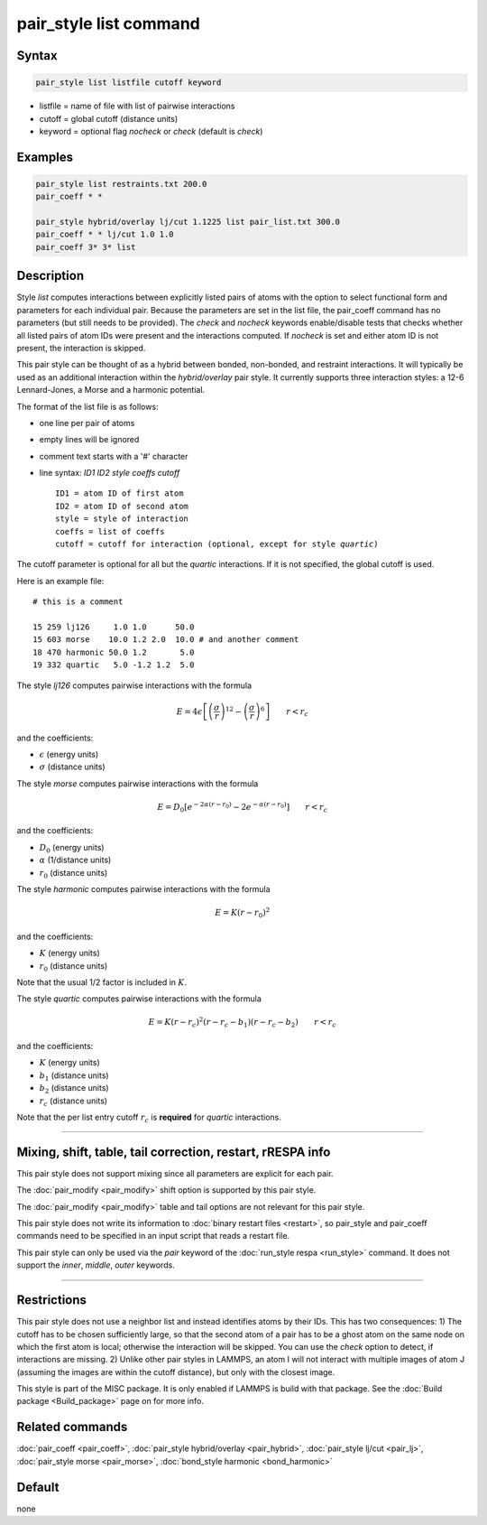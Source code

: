 .. index:: pair_style list

pair_style list command
=======================

Syntax
""""""

.. code-block:: LAMMPS

   pair_style list listfile cutoff keyword

* listfile = name of file with list of pairwise interactions
* cutoff = global cutoff (distance units)
* keyword = optional flag *nocheck* or *check* (default is *check*\ )

Examples
""""""""

.. code-block:: LAMMPS

   pair_style list restraints.txt 200.0
   pair_coeff * *

   pair_style hybrid/overlay lj/cut 1.1225 list pair_list.txt 300.0
   pair_coeff * * lj/cut 1.0 1.0
   pair_coeff 3* 3* list

Description
"""""""""""

Style *list* computes interactions between explicitly listed pairs of
atoms with the option to select functional form and parameters for each
individual pair.  Because the parameters are set in the list file, the
pair_coeff command has no parameters (but still needs to be provided).
The *check* and *nocheck* keywords enable/disable tests that checks
whether all listed pairs of atom IDs were present and the interactions
computed.  If *nocheck* is set and either atom ID is not present, the
interaction is skipped.

This pair style can be thought of as a hybrid between bonded,
non-bonded, and restraint interactions.  It will typically be used as an
additional interaction within the *hybrid/overlay* pair style.  It
currently supports three interaction styles: a 12-6 Lennard-Jones, a
Morse and a harmonic potential.

The format of the list file is as follows:

* one line per pair of atoms
* empty lines will be ignored
* comment text starts with a '#' character
* line syntax: *ID1 ID2 style coeffs cutoff*

  .. parsed-literal::

       ID1 = atom ID of first atom
       ID2 = atom ID of second atom
       style = style of interaction
       coeffs = list of coeffs
       cutoff = cutoff for interaction (optional, except for style *quartic*)

The cutoff parameter is optional for all but the *quartic* interactions.
If it is not specified, the global cutoff is used.

Here is an example file:

.. parsed-literal::

   # this is a comment

   15 259 lj126     1.0 1.0      50.0
   15 603 morse    10.0 1.2 2.0  10.0 # and another comment
   18 470 harmonic 50.0 1.2       5.0
   19 332 quartic   5.0 -1.2 1.2  5.0

The style *lj126* computes pairwise interactions with the formula

.. math::

   E = 4 \epsilon \left[ \left(\frac{\sigma}{r}\right)^{12} - \left(\frac{\sigma}{r}\right)^6 \right] \qquad r < r_c

and the coefficients:

* :math:`\epsilon` (energy units)
* :math:`\sigma` (distance units)

The style *morse* computes pairwise interactions with the formula

.. math::

   E = D_0 \left[ e^{- 2 \alpha (r - r_0)} - 2 e^{- \alpha (r - r_0)} \right] \qquad r < r_c

and the coefficients:

* :math:`D_0` (energy units)
* :math:`\alpha` (1/distance units)
* :math:`r_0` (distance units)

The style *harmonic* computes pairwise interactions with the formula

.. math::

   E = K (r - r_0)^2

and the coefficients:

* :math:`K` (energy units)
* :math:`r_0` (distance units)

Note that the usual 1/2 factor is included in :math:`K`.

The style *quartic* computes pairwise interactions with the formula

.. math::

   E = K (r - r_c)^2 (r - r_c -b_1) (r - r_c - b_2) \qquad r < r_c

and the coefficients:

* :math:`K` (energy units)
* :math:`b_1` (distance units)
* :math:`b_2` (distance units)
* :math:`r_c` (distance units)

Note that the per list entry cutoff :math:`r_c` is **required** for *quartic* interactions.

----------

Mixing, shift, table, tail correction, restart, rRESPA info
"""""""""""""""""""""""""""""""""""""""""""""""""""""""""""

This pair style does not support mixing since all parameters are
explicit for each pair.

The :doc:`pair_modify <pair_modify>` shift option is supported by this
pair style.

The :doc:`pair_modify <pair_modify>` table and tail options are not
relevant for this pair style.

This pair style does not write its information to :doc:`binary restart
files <restart>`, so pair_style and pair_coeff commands need to be
specified in an input script that reads a restart file.

This pair style can only be used via the *pair* keyword of the
:doc:`run_style respa <run_style>` command.  It does not support the
*inner*, *middle*, *outer* keywords.

----------

Restrictions
""""""""""""

This pair style does not use a neighbor list and instead identifies
atoms by their IDs.  This has two consequences: 1) The cutoff has to be
chosen sufficiently large, so that the second atom of a pair has to be a
ghost atom on the same node on which the first atom is local; otherwise
the interaction will be skipped.  You can use the *check* option to
detect, if interactions are missing.  2) Unlike other pair styles in
LAMMPS, an atom I will not interact with multiple images of atom J
(assuming the images are within the cutoff distance), but only with the
closest image.

This style is part of the MISC package. It is only enabled if LAMMPS is
build with that package. See the :doc:`Build package <Build_package>`
page on for more info.

Related commands
""""""""""""""""

:doc:`pair_coeff <pair_coeff>`,
:doc:`pair_style hybrid/overlay <pair_hybrid>`,
:doc:`pair_style lj/cut <pair_lj>`,
:doc:`pair_style morse <pair_morse>`,
:doc:`bond_style harmonic <bond_harmonic>`

Default
"""""""

none
